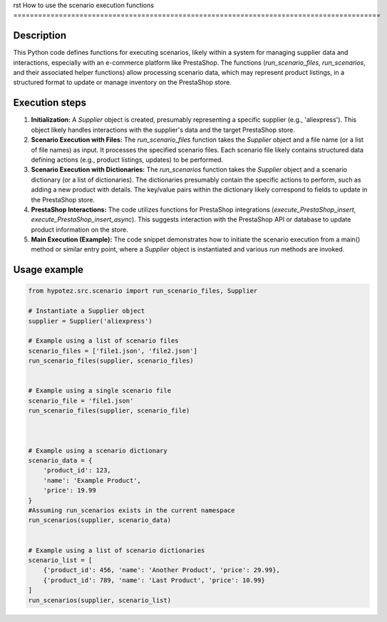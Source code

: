 rst
How to use the scenario execution functions
=========================================================================================

Description
-------------------------
This Python code defines functions for executing scenarios, likely within a system for managing supplier data and interactions, especially with an e-commerce platform like PrestaShop. The functions (`run_scenario_files`, `run_scenarios`, and their associated helper functions) allow processing scenario data, which may represent product listings, in a structured format to update or manage inventory on the PrestaShop store.

Execution steps
-------------------------
1. **Initialization:** A `Supplier` object is created, presumably representing a specific supplier (e.g., 'aliexpress'). This object likely handles interactions with the supplier's data and the target PrestaShop store.

2. **Scenario Execution with Files:** The `run_scenario_files` function takes the `Supplier` object and a file name (or a list of file names) as input. It processes the specified scenario files.  Each scenario file likely contains structured data defining actions (e.g., product listings, updates) to be performed.

3. **Scenario Execution with Dictionaries:** The `run_scenarios` function takes the `Supplier` object and a scenario dictionary (or a list of dictionaries).  The dictionaries presumably contain the specific actions to perform, such as adding a new product with details.  The key/value pairs within the dictionary likely correspond to fields to update in the PrestaShop store.

4. **PrestaShop Interactions:** The code utilizes functions for PrestaShop integrations (`execute_PrestaShop_insert`, `execute_PrestaShop_insert_async`).  This suggests interaction with the PrestaShop API or database to update product information on the store.


5. **Main Execution (Example):**  The code snippet demonstrates how to initiate the scenario execution from a main() method or similar entry point, where a `Supplier` object is instantiated and various `run` methods are invoked.



Usage example
-------------------------
.. code-block:: python

    from hypotez.src.scenario import run_scenario_files, Supplier

    # Instantiate a Supplier object
    supplier = Supplier('aliexpress')

    # Example using a list of scenario files
    scenario_files = ['file1.json', 'file2.json']
    run_scenario_files(supplier, scenario_files)


    # Example using a single scenario file
    scenario_file = 'file1.json'
    run_scenario_files(supplier, scenario_file)



    # Example using a scenario dictionary
    scenario_data = {
        'product_id': 123,
        'name': 'Example Product',
        'price': 19.99
    }
    #Assuming run_scenarios exists in the current namespace
    run_scenarios(supplier, scenario_data)


    # Example using a list of scenario dictionaries
    scenario_list = [
        {'product_id': 456, 'name': 'Another Product', 'price': 29.99},
        {'product_id': 789, 'name': 'Last Product', 'price': 10.99}
    ]
    run_scenarios(supplier, scenario_list)